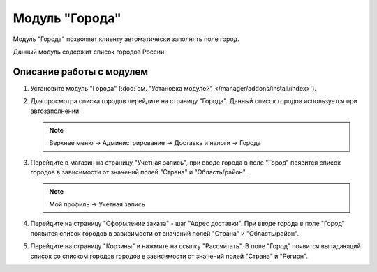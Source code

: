 ***************
Модуль "Города"
***************

Модуль "Города" позволяет клиенту автоматически заполнять поле город.

Данный модуль содержит список городов России.

Описание работы с модулем
-------------------------

1.  Установите модуль "Города" (:doc:`см. "Установка модулей" </manager/addons/install/index>`).

    .. fancybox:: img/image_01.png
        :alt: Модуль "Города"

2.  Для просмотра списка городов перейдите на страницу "Города". Данный список городов используется при автозаполнении.

    .. note::

        Верхнее меню → Администрирование → Доставка и налоги → Города

    .. image:: img/image_02.png
        :alt: Модуль "Города"

3.  Перейдите в магазин на страницу "Учетная запись", при вводе города в поле "Город" появится список городов в зависимости от значений полей "Страна" и "Область/район".

    .. note::

        Мой профиль → Учетная запись

    .. image:: img/image_03.png
        :alt: Модуль "Города"

    .. image:: img/image_04.png
        :alt: Модуль "Города"

4.  Перейдите на страницу "Оформление заказа" - шаг "Адрес доставки". При вводе города в поле "Город" появится список городов в зависимости от значений полей "Страна" и "Область/район".

    .. image:: img/image_05.png
        :alt: Модуль "Города"

5.  Перейдите на страницу "Корзины" и нажмите на ссылку "Рассчитать". В поле "Город" появится выпадающий список со списком городов городов в зависимости от значений полей "Страна" и "Регион".

    .. image:: img/image_06.png
        :alt: Модуль "Города"
